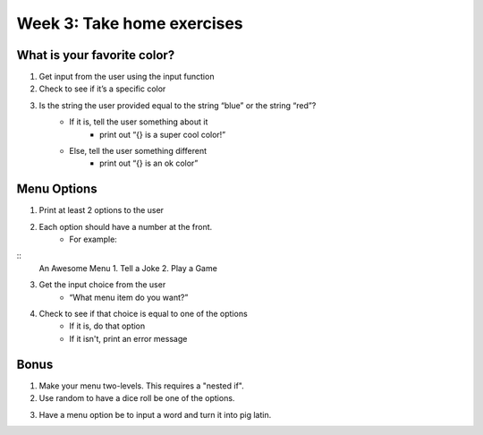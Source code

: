 Week 3: Take home exercises
===========================


What is your favorite color?
****************************

1. Get input from the user using the input function
2. Check to see if it’s a specific color 
3. Is the string the user provided equal to the string “blue” or the string “red”?
    - If it is, tell the user something about it
        + print out “{} is a super cool color!”
    - Else, tell the user something different
        + print out “{} is an ok color”


Menu Options
************

1. Print at least 2 options to the user
2. Each option should have a number at the front.
    - For example:  
::
    An Awesome Menu
    1. Tell a Joke
    2. Play a Game
    
3. Get the input choice from the user 
    - “What menu item do you want?”
4. Check to see if that choice is equal to one of the options
    - If it is, do that option
    - If it isn't, print an error message


Bonus
*****

1. Make your menu two-levels.  This requires a "nested if".  
2. Use random to have a dice roll be one of the options. 

.. code-block:: python
    :linenos:
    
    import random
    
    random_number = random.randint(0, 6) # a random number between 0 and 6 (includes 0, doesn't include 6)
    random_number = random.randint(1, 7) # a random number between 1 and 7 (includes 1, doesn't include 7)
    
3. Have a menu option be to input a word and turn it into pig latin. 



